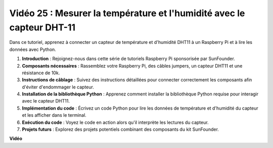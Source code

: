 Vidéo 25 : Mesurer la température et l'humidité avec le capteur DHT-11
=======================================================================================

Dans ce tutoriel, apprenez à connecter un capteur de température et d'humidité DHT11 à un Raspberry Pi et à lire les données avec Python.

#. **Introduction** : Rejoignez-nous dans cette série de tutoriels Raspberry Pi sponsorisée par SunFounder.
#. **Composants nécessaires** : Rassemblez votre Raspberry Pi, des câbles jumpers, un capteur DHT11 et une résistance de 10k.
#. **Instructions de câblage** : Suivez des instructions détaillées pour connecter correctement les composants afin d'éviter d'endommager le capteur.
#. **Installation de la bibliothèque Python** : Apprenez comment installer la bibliothèque Python requise pour interagir avec le capteur DHT11.
#. **Implémentation du code** : Écrivez un code Python pour lire les données de température et d'humidité du capteur et les afficher dans le terminal.
#. **Exécution du code** : Voyez le code en action alors qu'il interprète les lectures du capteur.
#. **Projets futurs** : Explorez des projets potentiels combinant des composants du kit SunFounder.

**Vidéo**

.. raw:: html

    <iframe width="700" height="500" src="https://www.youtube.com/embed/iQvSpPhZOiY?si=KkktywXHsoAzeyAt" title="Lecteur vidéo YouTube" frameborder="0" allow="accelerometer; autoplay; clipboard-write; encrypted-media; gyroscope; picture-in-picture; web-share" allowfullscreen></iframe>

